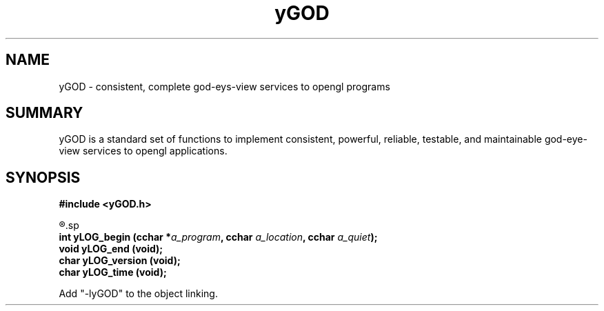 .TH yGOD 3 2010-mar "linux" "heatherly custom tools manual"

.SH NAME
yGOD \- consistent, complete god-eys-view services to opengl programs

.SH SUMMARY
yGOD is a standard set of functions to implement consistent, powerful, reliable,
testable, and maintainable god-eye-view services to opengl applications.

.SH SYNOPSIS
.nf
.B #include  <yGOD.h>

.R  ---general-------------------------------------
.sp
.BI "int      yLOG_begin   (cchar *" "a_program" ", cchar " "a_location" ", cchar " "a_quiet" ");"
.BI "void     yLOG_end     (void);"
.BI "char     yLOG_version (void);"
.BI "char     yLOG_time    (void);"

.sp
Add "-lyGOD" to the object linking.


